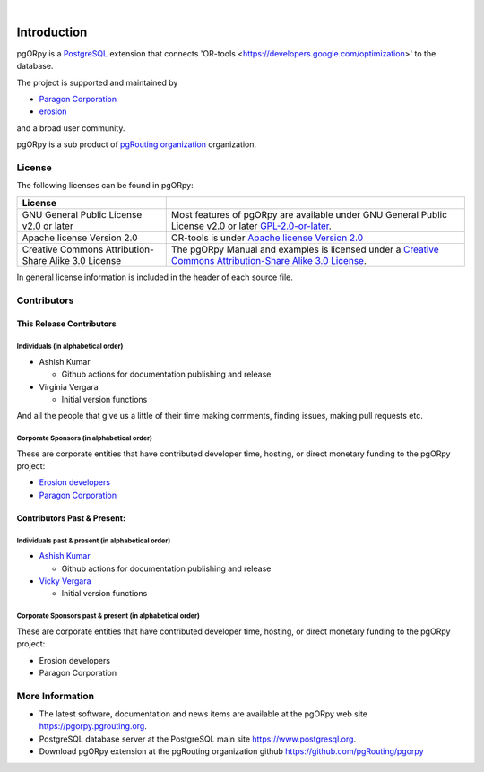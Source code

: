..
   ****************************************************************************
   pgORpy Manual
   Copyright(c) pgORpy Contributors

   This documentation is licensed under a Creative Commons Attribution-Share
   Alike 3.0 License: https://creativecommons.org/licenses/by-sa/3.0/
   ****************************************************************************

|


Introduction
===============================================================================

pgORpy is a `PostgreSQL <https://www.postgresql.org>`__ extension that connects
'OR-tools <https://developers.google.com/optimization>' to the database.

The project is supported and maintained by

- `Paragon Corporation <https://www.paragoncorporation.com/>`__
- `erosion <https://www.erosion.dev/>`__

and a broad user community.

pgORpy is a sub product of `pgRouting organization <https://pgrouting.org>`__
organization.

License
-------------------------------------------------------------------------------

The following licenses can be found in pgORpy:

.. list-table::
   :widths: 250 500

   * - **License**
     -
   * - GNU General Public License v2.0 or later
     - Most features of pgORpy are available under GNU General Public License
       v2.0 or later `GPL-2.0-or-later
       <https://spdx.org/licenses/GPL-2.0-or-later.html>`__.
   * - Apache license Version 2.0
     - OR-tools is under `Apache license Version 2.0
       <https://github.com/google/or-tools/blob/stable/LICENSE>`__
   * - Creative Commons Attribution-Share Alike 3.0 License
     - The pgORpy Manual and examples is licensed under a `Creative Commons
       Attribution-Share Alike 3.0 License
       <https://creativecommons.org/licenses/by-sa/3.0/>`_.


In general license information is included in the header of each source file.


Contributors
-------------------------------------------------------------------------------

This Release Contributors
+++++++++++++++++++++++++++++++++++++++++++++++++++++++++++++++++++++++++++++++

Individuals (in alphabetical order)
^^^^^^^^^^^^^^^^^^^^^^^^^^^^^^^^^^^^^^^^^^^^^^^^^^^^^^^^^^^^^^^^^^^^^^^^^^^^^^^

- Ashish Kumar

  - Github actions for documentation publishing and release

- Virginia Vergara

  - Initial version functions

And all the people that give us a little of their time making comments, finding
issues, making pull requests etc.


Corporate Sponsors (in alphabetical order)
^^^^^^^^^^^^^^^^^^^^^^^^^^^^^^^^^^^^^^^^^^^^^^^^^^^^^^^^^^^^^^^^^^^^^^^^^^^^^^^

These are corporate entities that have contributed developer time, hosting, or
direct monetary funding to the pgORpy project:

- `Erosion developers <https://www.erosion.dev/>`__
- `Paragon Corporation <https://www.paragoncorporation.com/>`__

Contributors Past & Present:
+++++++++++++++++++++++++++++++++++++++++++++++++++++++++++++++++++++++++++++++

Individuals past & present (in alphabetical order)
^^^^^^^^^^^^^^^^^^^^^^^^^^^^^^^^^^^^^^^^^^^^^^^^^^^^^^^^^^^^^^^^^^^^^^^^^^^^^^^

- `Ashish Kumar <ashishkr23438@gmail.com>`__

  - Github actions for documentation publishing and release

- `Vicky Vergara <vicky@erosion.dev>`__

  - Initial version functions

Corporate Sponsors past & present (in alphabetical order)
^^^^^^^^^^^^^^^^^^^^^^^^^^^^^^^^^^^^^^^^^^^^^^^^^^^^^^^^^^^^^^^^^^^^^^^^^^^^^^^

These are corporate entities that have contributed developer time, hosting, or
direct monetary funding to the pgORpy project:

- Erosion developers
- Paragon Corporation


More Information
-------------------------------------------------------------------------------

* The latest software, documentation and news items are available at the pgORpy
  web site https://pgorpy.pgrouting.org.
* PostgreSQL database server at the PostgreSQL main site
  https://www.postgresql.org.
* Download pgORpy extension at the pgRouting organization github
  https://github.com/pgRouting/pgorpy
